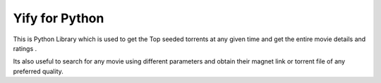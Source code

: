 ===============
Yify for Python
===============


This is Python Library which is used to get the Top seeded torrents at any given time and get the entire movie details and ratings .      

Its also useful to search for any movie using different parameters and obtain their magnet link or torrent file of any preferred quality.
